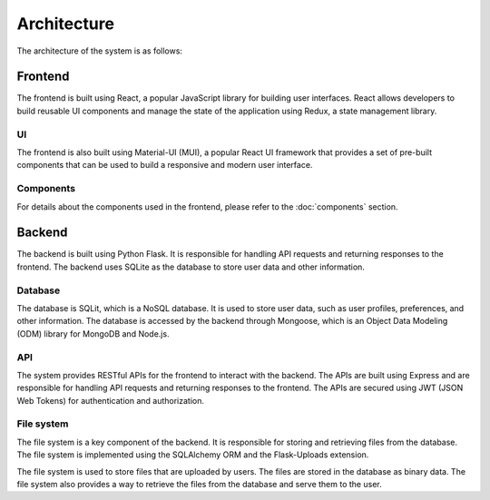 Architecture
============

The architecture of the system is as follows:

Frontend
------

The frontend is built using React, a popular JavaScript library for building user interfaces. React allows developers to build reusable UI components and manage the state of the application using Redux, a state management library. 

UI
~~~~~~~~~~~

The frontend is also built using Material-UI (MUI), a popular React UI framework that provides a set of pre-built components that can be used to build a responsive and modern user interface.

Components
~~~~~~~~~~~
For details about the components used in the frontend, please refer to the :doc:`components` section.


Backend
-------

The backend is built using Python Flask. It is responsible for handling API requests and returning responses to the frontend. The backend uses SQLite as the database to store user data and other information.

Database
~~~~~~~~~~~

The database is SQLit, which is a NoSQL database. It is used to store user data, such as user profiles, preferences, and other information. The database is accessed by the backend through Mongoose, which is an Object Data Modeling (ODM) library for MongoDB and Node.js.

API
~~~~~~~~~~~

The system provides RESTful APIs for the frontend to interact with the backend. The APIs are built using Express and are responsible for handling API requests and returning responses to the frontend. The APIs are secured using JWT (JSON Web Tokens) for authentication and authorization.

File system
~~~~~~~~~~~
The file system is a key component of the backend. It is responsible for storing and retrieving files from the database. The file system is implemented using the SQLAlchemy ORM and the Flask-Uploads extension.

The file system is used to store files that are uploaded by users. The files are stored in the database as binary data. The file system also provides a way to retrieve the files from the database and serve them to the user.